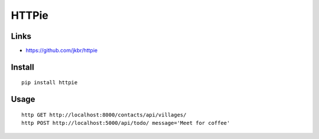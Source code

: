 HTTPie
******

Links
=====

- https://github.com/jkbr/httpie

Install
=======

::

  pip install httpie

Usage
=====

::

  http GET http://localhost:8000/contacts/api/villages/
  http POST http://localhost:5000/api/todo/ message='Meet for coffee'
